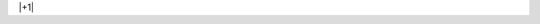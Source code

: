 .. title: test
.. slug: test
.. date: 2018-09-18 19:02:08 UTC-04:00
.. tags: 
.. category: 
.. link: 
.. description: 
.. type: text

|+1|
